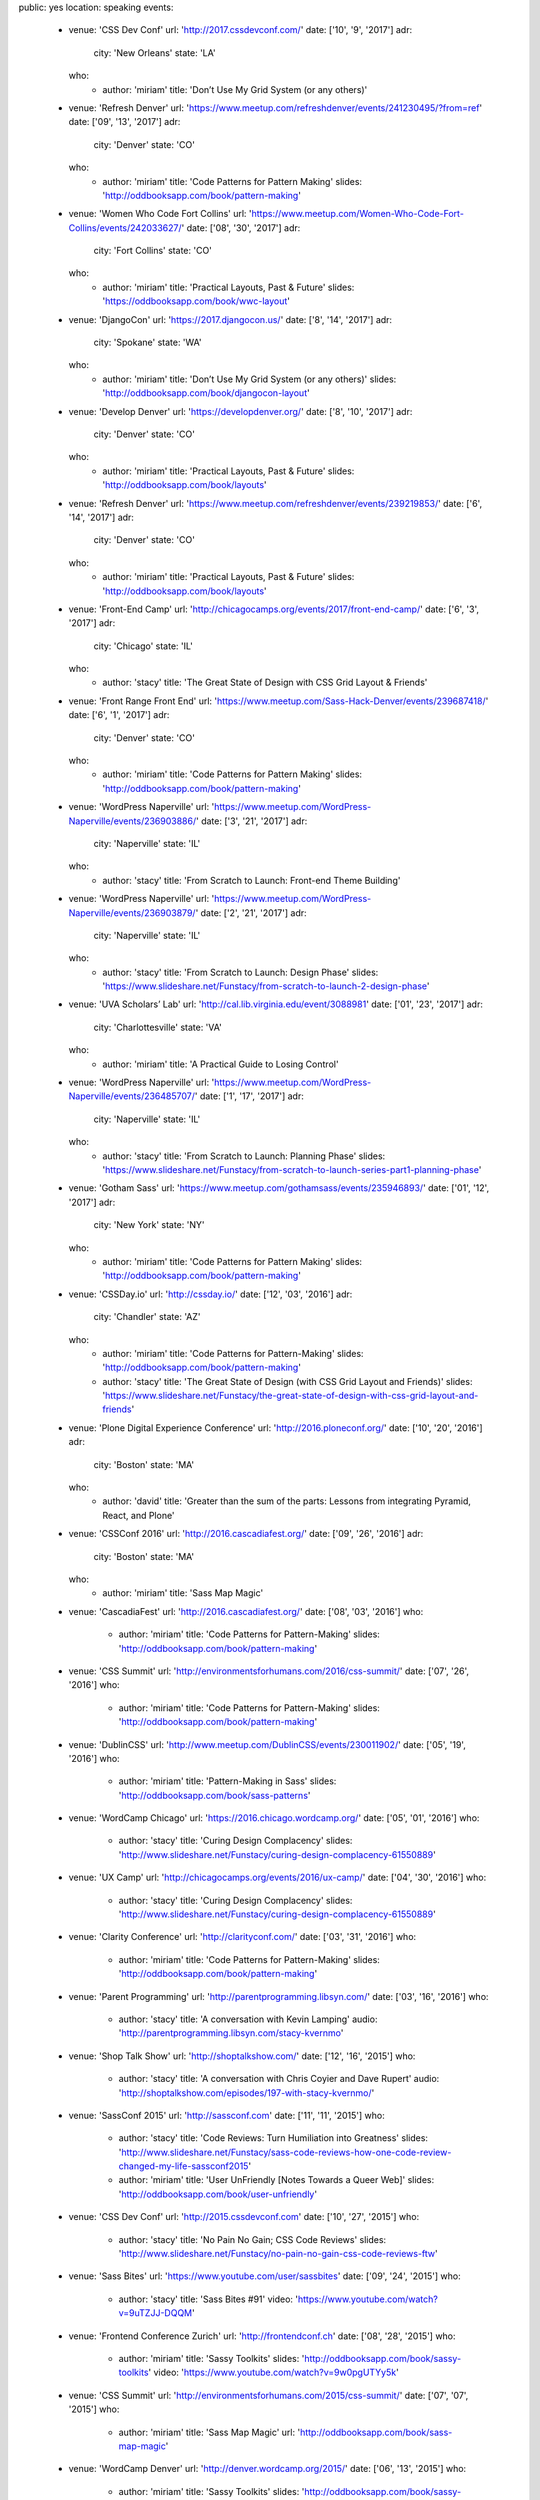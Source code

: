 public: yes
location: speaking
events:
  - venue: 'CSS Dev Conf'
    url: 'http://2017.cssdevconf.com/'
    date: ['10', '9', '2017']
    adr:
      city: 'New Orleans'
      state: 'LA'
    who:
      - author: 'miriam'
        title: 'Don’t Use My Grid System (or any others)'

  - venue: 'Refresh Denver'
    url: 'https://www.meetup.com/refreshdenver/events/241230495/?from=ref'
    date: ['09', '13', '2017']
    adr:
      city: 'Denver'
      state: 'CO'
    who:
      - author: 'miriam'
        title: 'Code Patterns for Pattern Making'
        slides: 'http://oddbooksapp.com/book/pattern-making'

  - venue: 'Women Who Code Fort Collins'
    url: 'https://www.meetup.com/Women-Who-Code-Fort-Collins/events/242033627/'
    date: ['08', '30', '2017']
    adr:
      city: 'Fort Collins'
      state: 'CO'
    who:
      - author: 'miriam'
        title: 'Practical Layouts, Past & Future'
        slides: 'https://oddbooksapp.com/book/wwc-layout'

  - venue: 'DjangoCon'
    url: 'https://2017.djangocon.us/'
    date: ['8', '14', '2017']
    adr:
      city: 'Spokane'
      state: 'WA'
    who:
      - author: 'miriam'
        title: 'Don’t Use My Grid System (or any others)'
        slides: 'http://oddbooksapp.com/book/djangocon-layout'

  - venue: 'Develop Denver'
    url: 'https://developdenver.org/'
    date: ['8', '10', '2017']
    adr:
      city: 'Denver'
      state: 'CO'
    who:
      - author: 'miriam'
        title: 'Practical Layouts, Past & Future'
        slides: 'http://oddbooksapp.com/book/layouts'

  - venue: 'Refresh Denver'
    url: 'https://www.meetup.com/refreshdenver/events/239219853/'
    date: ['6', '14', '2017']
    adr:
      city: 'Denver'
      state: 'CO'
    who:
      - author: 'miriam'
        title: 'Practical Layouts, Past & Future'
        slides: 'http://oddbooksapp.com/book/layouts'

  - venue: 'Front-End Camp'
    url: 'http://chicagocamps.org/events/2017/front-end-camp/'
    date: ['6', '3', '2017']
    adr:
      city: 'Chicago'
      state: 'IL'
    who:
      - author: 'stacy'
        title: 'The Great State of Design with CSS Grid Layout & Friends'

  - venue: 'Front Range Front End'
    url: 'https://www.meetup.com/Sass-Hack-Denver/events/239687418/'
    date: ['6', '1', '2017']
    adr:
      city: 'Denver'
      state: 'CO'
    who:
      - author: 'miriam'
        title: 'Code Patterns for Pattern Making'
        slides: 'http://oddbooksapp.com/book/pattern-making'

  - venue: 'WordPress Naperville'
    url: 'https://www.meetup.com/WordPress-Naperville/events/236903886/'
    date: ['3', '21', '2017']
    adr:
      city: 'Naperville'
      state: 'IL'
    who:
      - author: 'stacy'
        title: 'From Scratch to Launch: Front-end Theme Building'

  - venue: 'WordPress Naperville'
    url: 'https://www.meetup.com/WordPress-Naperville/events/236903879/'
    date: ['2', '21', '2017']
    adr:
      city: 'Naperville'
      state: 'IL'
    who:
      - author: 'stacy'
        title: 'From Scratch to Launch: Design Phase'
        slides: 'https://www.slideshare.net/Funstacy/from-scratch-to-launch-2-design-phase'

  - venue: 'UVA Scholars’ Lab'
    url: 'http://cal.lib.virginia.edu/event/3088981'
    date: ['01', '23', '2017']
    adr:
      city: 'Charlottesville'
      state: 'VA'
    who:
      - author: 'miriam'
        title: 'A Practical Guide to Losing Control'

  - venue: 'WordPress Naperville'
    url: 'https://www.meetup.com/WordPress-Naperville/events/236485707/'
    date: ['1', '17', '2017']
    adr:
      city: 'Naperville'
      state: 'IL'
    who:
      - author: 'stacy'
        title: 'From Scratch to Launch: Planning Phase'
        slides: 'https://www.slideshare.net/Funstacy/from-scratch-to-launch-series-part1-planning-phase'

  - venue: 'Gotham Sass'
    url: 'https://www.meetup.com/gothamsass/events/235946893/'
    date: ['01', '12', '2017']
    adr:
      city: 'New York'
      state: 'NY'
    who:
      - author: 'miriam'
        title: 'Code Patterns for Pattern Making'
        slides: 'http://oddbooksapp.com/book/pattern-making'

  - venue: 'CSSDay.io'
    url: 'http://cssday.io/'
    date: ['12', '03', '2016']
    adr:
      city: 'Chandler'
      state: 'AZ'
    who:
      - author: 'miriam'
        title: 'Code Patterns for Pattern-Making'
        slides: 'http://oddbooksapp.com/book/pattern-making'
      - author: 'stacy'
        title: 'The Great State of Design (with CSS Grid Layout and Friends)'
        slides: 'https://www.slideshare.net/Funstacy/the-great-state-of-design-with-css-grid-layout-and-friends'

  - venue: 'Plone Digital Experience Conference'
    url: 'http://2016.ploneconf.org/'
    date: ['10', '20', '2016']
    adr:
      city: 'Boston'
      state: 'MA'
    who:
      - author: 'david'
        title: 'Greater than the sum of the parts: Lessons from integrating Pyramid, React, and Plone'

  - venue: 'CSSConf 2016'
    url: 'http://2016.cascadiafest.org/'
    date: ['09', '26', '2016']
    adr:
      city: 'Boston'
      state: 'MA'
    who:
      - author: 'miriam'
        title: 'Sass Map Magic'

  - venue: 'CascadiaFest'
    url: 'http://2016.cascadiafest.org/'
    date: ['08', '03', '2016']
    who:
      - author: 'miriam'
        title: 'Code Patterns for Pattern-Making'
        slides: 'http://oddbooksapp.com/book/pattern-making'

  - venue: 'CSS Summit'
    url: 'http://environmentsforhumans.com/2016/css-summit/'
    date: ['07', '26', '2016']
    who:
      - author: 'miriam'
        title: 'Code Patterns for Pattern-Making'
        slides: 'http://oddbooksapp.com/book/pattern-making'

  - venue: 'DublinCSS'
    url: 'http://www.meetup.com/DublinCSS/events/230011902/'
    date: ['05', '19', '2016']
    who:
      - author: 'miriam'
        title: 'Pattern-Making in Sass'
        slides: 'http://oddbooksapp.com/book/sass-patterns'

  - venue: 'WordCamp Chicago'
    url: 'https://2016.chicago.wordcamp.org/'
    date: ['05', '01', '2016']
    who:
      - author: 'stacy'
        title: 'Curing Design Complacency'
        slides: 'http://www.slideshare.net/Funstacy/curing-design-complacency-61550889'

  - venue: 'UX Camp'
    url: 'http://chicagocamps.org/events/2016/ux-camp/'
    date: ['04', '30', '2016']
    who:
      - author: 'stacy'
        title: 'Curing Design Complacency'
        slides: 'http://www.slideshare.net/Funstacy/curing-design-complacency-61550889'

  - venue: 'Clarity Conference'
    url: 'http://clarityconf.com/'
    date: ['03', '31', '2016']
    who:
      - author: 'miriam'
        title: 'Code Patterns for Pattern-Making'
        slides: 'http://oddbooksapp.com/book/pattern-making'

  - venue: 'Parent Programming'
    url: 'http://parentprogramming.libsyn.com/'
    date: ['03', '16', '2016']
    who:
      - author: 'stacy'
        title: 'A conversation with Kevin Lamping'
        audio: 'http://parentprogramming.libsyn.com/stacy-kvernmo'

  - venue: 'Shop Talk Show'
    url: 'http://shoptalkshow.com/'
    date: ['12', '16', '2015']
    who:
      - author: 'stacy'
        title: 'A conversation with Chris Coyier and Dave Rupert'
        audio: 'http://shoptalkshow.com/episodes/197-with-stacy-kvernmo/'

  - venue: 'SassConf 2015'
    url: 'http://sassconf.com'
    date: ['11', '11', '2015']
    who:
      - author: 'stacy'
        title: 'Code Reviews: Turn Humiliation into Greatness'
        slides: 'http://www.slideshare.net/Funstacy/sass-code-reviews-how-one-code-review-changed-my-life-sassconf2015'
      - author: 'miriam'
        title: 'User UnFriendly [Notes Towards a Queer Web]'
        slides: 'http://oddbooksapp.com/book/user-unfriendly'

  - venue: 'CSS Dev Conf'
    url: 'http://2015.cssdevconf.com'
    date: ['10', '27', '2015']
    who:
      - author: 'stacy'
        title: 'No Pain No Gain; CSS Code Reviews'
        slides: 'http://www.slideshare.net/Funstacy/no-pain-no-gain-css-code-reviews-ftw'

  - venue: 'Sass Bites'
    url: 'https://www.youtube.com/user/sassbites'
    date: ['09', '24', '2015']
    who:
      - author: 'stacy'
        title: 'Sass Bites #91'
        video: 'https://www.youtube.com/watch?v=9uTZJJ-DQQM'

  - venue: 'Frontend Conference Zurich'
    url: 'http://frontendconf.ch'
    date: ['08', '28', '2015']
    who:
      - author: 'miriam'
        title: 'Sassy Toolkits'
        slides: 'http://oddbooksapp.com/book/sassy-toolkits'
        video: 'https://www.youtube.com/watch?v=9w0pgUTYy5k'

  - venue: 'CSS Summit'
    url: 'http://environmentsforhumans.com/2015/css-summit/'
    date: ['07', '07', '2015']
    who:
      - author: 'miriam'
        title: 'Sass Map Magic'
        url: 'http://oddbooksapp.com/book/sass-map-magic'

  - venue: 'WordCamp Denver'
    url: 'http://denver.wordcamp.org/2015/'
    date: ['06', '13', '2015']
    who:
      - author: 'miriam'
        title: 'Sassy Toolkits'
        slides: 'http://oddbooksapp.com/book/sassy-toolkits'

  - venue: 'Future Insights Live'
    date: ['06', '02', '2015']
    who:
      - author: 'miriam'
        title: 'Sass Map Magic'
        url: 'http://oddbooksapp.com/book/sass-map-magic'

  - venue: 'WordPress Naperville'
    url: 'http://www.meetup.com/WordPress-Naperville'
    date: ['02', '16', '2015']
    who:
      - author: 'stacy'
        title: 'It is a Mobile-First World'

  - venue: 'WordPress Naperville'
    url: 'http://www.meetup.com/WordPress-Naperville'
    date: ['01', '20', '2015']
    who:
      - author: 'stacy'
        title: 'What NOT to Do With WordPress'

  - venue: 'SassConf 2014 [Unconference Day]'
    url: 'http://sassconf.com'
    date: ['10', '02', '2014']
    who:
      - author: 'miriam'
        title: 'Sass Map Magic'
        url: 'http://oddbooksapp.com/book/sass-map-magic'

  - venue: 'BlendConf'
    url: 'http://www.blendconf.com/'
    date: ['09', '12', '2014']
    who:
      - author: 'miriam'
        title: 'Magic with Sass Maps'
        video: 'http://teamtreehouse.com/library/sass-map-magic'
      - author: 'claudina'
        title: 'Getting to know Sass'

  - venue: 'WordCamp Milwaukee'
    url: 'https://2014.milwaukee.wordcamp.org'
    date: ['07', '27', '2014']
    who:
      - author: 'stacy'
        title: 'Evolving the Design Process'
        slides: 'http://www.slideshare.net/Funstacy/design-processwcmke'

  - venue: 'WordCamp Chicago'
    url: 'https://2014.chicago.wordcamp.org'
    date: ['06', '15', '2014']
    who:
      - author: 'stacy'
        title: 'Evolving the Design Process'
        slides: 'http://www.slideshare.net/Funstacy/exploring-the-design-process-wcchi'
        video: 'http://wordpress.tv/2014/07/05/stacy-kvernmo-exploring-the-design-process/'

  - venue: 'ELO Conference'
    url: 'http://conference.eliterature.org/'
    date: ['06', '19', '2014']
    who:
      - author: 'miriam'
        title: 'The Post-Obsolete Book'

  - venue: 'Sass Bites'
    url: 'https://www.youtube.com/user/sassbites'
    date: ['05', '13', '2014']
    who:
      - author: 'claudina'
        title: 'Sass Bites #37'
        video: 'https://www.youtube.com/watch?v=BtWaFDpyDCI'

  - venue: 'Bmore Sass'
    url: 'http://bmore-sass.com/'
    date: ['04', '24', '2014']
    who:
      - author: 'miriam'
        title: 'Your Own Damn [Susy] System'
        slides: 'http://miriamsuzanne.com/pres/susy2/'
        video: 'http://vimeo.com/miriamsuzanne/susy-2-system'

  - venue: 'Camp Sass'
    url: 'http://campsass.com/2014/'
    date: ['04', '19', '2014']
    who:
      - author: 'miriam'
        title: 'Show Your Work <i>&</i> Share Your Toys'
        slides: 'http://miriamsuzanne.com/pres/show-yr-work/index.html'

  - venue: 'The Mixin'
    url: 'https://themixin.eventbrite.com/'
    date: ['04', '16', '2014']
    who:
      - author: 'miriam'
        title: 'Your Own Damn [Susy] System'
        slides: 'http://miriamsuzanne.com/pres/susy2/'

  - venue: 'PyCon'
    url: 'https://us.pycon.org/2014/'
    date: ['04', '13', '2014']
    who:
      - author: 'carl'
        title: 'Set Your Code Free'
        slides: '/set-your-code-free-preso/'
        video: 'http://pyvideo.org/video/2637/set-your-code-free-releasing-and-maintaining-an'

  - venue: 'Sass Bites'
    url: 'https://www.youtube.com/user/sassbites'
    date: ['03', '13', '2014']
    who:
      - author: 'miriam'
        title: 'Susy Grids 2.0'
        video: 'https://www.youtube.com/watch?v=m7k-vBzebPg'

  - venue: 'ConFoo'
    url: 'http://confoo.ca/'
    date: ['02', '28', '2014']
    who:
      - author: 'carl'
        title: 'Python Testing Tools'
        slides: '/python-testing-tools-preso/'

  - venue: 'ConFoo'
    url: 'http://confoo.ca/'
    date: ['02', '27', '2014']
    who:
      - author: 'carl'
        title: 'Advanced Python'
        slides: '/advanced-python-preso/'

  - venue: 'NYCSass Meetup'
    url: 'http://www.meetup.com/nyc-sass/events/146898452/'
    date: ['11', '19', '2013']
    who:
      - author: 'miriam'
        title: 'Organizing Sass Partials'
        slides: 'http://miriamsuzanne.com/pres/sass-partials/'

  - venue: 'SassConf 2013'
    url: 'http://sassconf.com/2013/'
    date: ['10', '12', '2013']
    who:
      - author: 'miriam'
        title: 'Show Your Work & Share Your Toys'
        slides: 'http://miriamsuzanne.com/pres/show-yr-work/'
        video: 'https://vimeo.com/channels/sassconf2013/86306775'

  - venue: 'Brakhage Center Media Arts'
    url: 'http://www.colorado.edu/brakhagecenter/2013/08/10/bc-luncheon-series-welcomes-eric-meyer-october-7th'
    date: ['10', '07', '2013']
    who:
      - author: 'miriam'
        title: 'Art is for People'
        slides: 'http://miriamsuzanne.com/art-is-for-people/'

  - venue: 'WordPress Naperville'
    url: 'http://www.meetup.com/WordPress-Naperville'
    date: ['09', '17', '2013']
    who:
      - author: 'stacy'
        title: 'A development site. Why do I need one?'

  - venue: 'PyCon'
    url: 'https://us.pycon.org/2013/'
    date: ['03', '16', '2013']
    who:
      - author: 'carl'
        title: 'Getting Started with Automated Testing'
        slides: '/start-testing-preso/'
        video: 'http://pyvideo.org/video/1674/getting-started-with-automated-testing'

  - venue: 'DjangoCon'
    url: 'https://djangocon.us'
    date: ['09', '07', '2016']
    who:
      - author: 'carl'
        title: 'Taming dependencies with pip'
        video: 'http://pyvideo.org/video/69/djangocon-2011--taming-dependencies-with-pip'

  - venue: 'PyCon'
    url: 'https://us.pycon.org/2012/'
    date: ['03', '10', '2012']
    who:
      - author: 'carl'
        title: 'Testing and Django'
        video: 'http://pyvideo.org/video/699/testing-and-django'

  - venue: 'PyCon'
    url: 'https://us.pycon.org/2011/'
    date: ['03', '12', '2011']
    who:
      - author: 'carl'
        title: "Reverse-engineering Ian Bicking's brain: inside pip and virtualenv"
        video: 'http://pyvideo.org/video/389/pycon-2011--reverse-engineering-ian-bicking--39-s'


Speaking History
================
